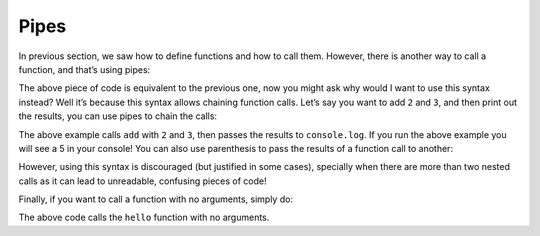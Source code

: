 Pipes
=====

In previous section, we saw how to define functions and how to call them.
However, there is another way to call a function, and that’s using pipes:

.. playground::
  :height: 440

  fn add a b:
    a + b

  export fn main argv:
    result = 2 -> add 3
    console.log result

The above piece of code is equivalent to the previous one, now you might
ask why would I want to use this syntax instead? Well it’s because this
syntax allows chaining function calls. Let’s say you want to add ``2``
and ``3``, and then print out the results, you can use pipes to chain
the calls:

.. playground::
  :height: 440

  fn add a b:
    a + b

  export fn main argv:
    add 2 3 -> console.log

The above example calls ``add`` with ``2`` and ``3``, then passes the
results to ``console.log``. If you run the above example you will see a
5 in your console! You can also use parenthesis to pass the results of a
function call to another:

.. playground::
  :height: 440

  fn add a b:
    a + b

  export fn main argv:
    console.log (add 2 3)

However, using this syntax is discouraged (but justified in some cases),
specially when there are more than two nested calls as it can lead to
unreadable, confusing pieces of code!

Finally, if you want to call a function with no arguments, simply do:

.. playground::
  :height: 440

  fn hello: console.log "Hello there!"

  export fn main argv:
    hello ()

The above code calls the ``hello`` function with no arguments.
